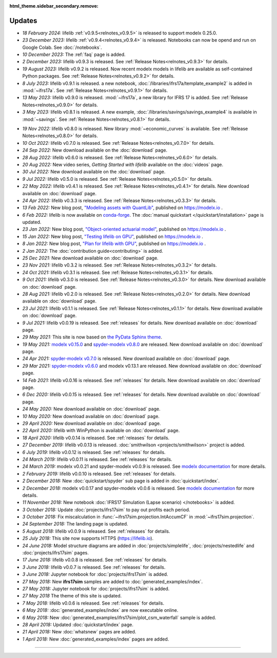 :html_theme.sidebar_secondary.remove:

Updates
=======


.. Latest Updates Begin



.. raw:: html

    <p><strong>Note:</strong>
    Follow <a href="https://www.linkedin.com/company/lifelib" target="_blank">lifelib on LinkedIn</a>
    for more frequent updates.</p>

* *18 February 2024:*
  lifelib :ref:`v0.9.5<relnotes_v0.9.5>` is released to support modelx 0.25.0.

* *23 December 2023:*
  lifelib :ref:`v0.9.4<relnotes_v0.9.4>` is released. Notebooks can now be opend and run on Google Colab.
  See :doc:`/notebooks`.

* *10 December 2023:*
  The :ref:`faq` page is added.

* *2 December 2023:*
  lifelib v0.9.3 is released. See :ref:`Release Notes<relnotes_v0.9.3>` for details.

* *19 August 2023:*
  lifelib v0.9.2 is released. Now recent modelx models in lifelib are available as self-contained Python packages.
  See :ref:`Release Notes<relnotes_v0.9.2>` for details.

* *8 July 2023:*
  lifelib v0.9.1 is released.
  a new notebook, :doc:`/libraries/ifrs17a/template_example2` is added in :mod:`~ifrs17a`.
  See :ref:`Release Notes<relnotes_v0.9.1>` for details.

* *13 May 2023:*
  lifelib v0.9.0 is released. :mod:`~ifrs17a`, a new library for IFRS 17 is added.
  See :ref:`Release Notes<relnotes_v0.9.0>` for details.

* *3 May 2023:*
  lifelib v0.8.1 is released. A new example, :doc:`/libraries/savings/savings_example4` is available in :mod:`~savings`.
  See :ref:`Release Notes<relnotes_v0.8.1>` for details.

.. Latest Updates End

* *19 Nov 2022:*
  lifelib v0.8.0 is released. New library :mod:`~economic_curves` is available.
  See :ref:`Release Notes<relnotes_v0.8.0>` for details.

* *10 Oct 2022:*
  lifelib v0.7.0 is released. See :ref:`Release Notes<relnotes_v0.7.0>` for details.

* *24 Sep 2022:*
  New download available on the :doc:`download` page.

* *28 Aug 2022:*
  lifelib v0.6.0 is released. See :ref:`Release Notes<relnotes_v0.6.0>` for details.

* *20 Aug 2022:*
  New video series, *Getting Started with lifelib* available on the :doc:`videos` page.

* *30 Jul 2022:*
  New download available on the :doc:`download` page.

* *9 Jul 2022:*
  lifelib v0.5.0 is released. See :ref:`Release Notes<relnotes_v0.5.0>` for details.

* *22 May 2022:*
  lifelib v0.4.1 is released. See :ref:`Release Notes<relnotes_v0.4.1>` for details.
  New download available on :doc:`download` page.

* *24 Apr 2022:*
  lifelib v0.3.3 is released. See :ref:`Release Notes<relnotes_v0.3.3>` for details.

* *13 Feb 2022:*
  New blog post, `"Modeling assets with QuantLib" <https://modelx.io/blog/2022/02/13/modeling-assets-with-quantlib/>`_,
  published on https://modelx.io .

* *6 Feb 2022:*
  lifelib is now available on `conda-forge <https://conda-forge.org/>`_.
  The :doc:`manual quickstart </quickstart/installation>` page is updated.

* *23 Jan 2022:*
  New blog post, `"Object-oriented actuarial model" <https://modelx.io/blog/2022/01/15/testing-lifelib-on-gpu/>`_,
  published on https://modelx.io .

* *15 Jan 2022:*
  New blog post, `"Testing lifelib on GPU" <https://modelx.io/blog/2022/01/15/testing-lifelib-on-gpu/>`_,
  published on https://modelx.io .

* *8 Jan 2022:*
  New blog post, `"Plan for lifelib with GPU" <https://modelx.io/blog/2022/01/08/plan-for-lifelib-with-gpu/>`_,
  published on https://modelx.io .

* *2 Jan 2022:*
  The :doc:`contribution guide<contributing>` is added.

* *25 Dec 2021:*
  New download available on :doc:`download` page.

* *23 Nov 2021:*
  lifelib v0.3.2 is released. See :ref:`Release Notes<relnotes_v0.3.2>` for details.

* *24 Oct 2021:*
  lifelib v0.3.1 is released. See :ref:`Release Notes<relnotes_v0.3.1>` for details.

* *9 Oct 2021:*
  lifelib v0.3.0 is released. See :ref:`Release Notes<relnotes_v0.3.0>` for details.
  New download available on :doc:`download` page.

* *28 Aug 2021:*
  lifelib v0.2.0 is released. See :ref:`Release Notes<relnotes_v0.2.0>` for details.
  New download available on :doc:`download` page.

* *23 Jul 2021:*
  lifelib v0.1.1 is released. See :ref:`Release Notes<relnotes_v0.1.1>` for details.
  New download available on :doc:`download` page.

* *9 Jul 2021:*
  lifelib v0.0.19 is released. See :ref:`releases` for details.
  New download available on :doc:`download` page.

* *29 May 2021:*
  This site is now based on `the PyData Sphinx theme <https://pydata-sphinx-theme.readthedocs.io/en/latest/>`_.

* *19 May 2021:*
  `modelx v0.15.0 <https://docs.modelx.io/en/latest/releases/relnotes_v0_15_0.html>`_
  and `spyder-modelx v0.8.0 <https://docs.modelx.io/en/latest/releases/spymx_relnotes_v0.8.0.html>`_
  are released. New download available on :doc:`download` page.

* *24 Apr 2021:*
  `spyder-modelx v0.7.0 <https://docs.modelx.io/en/latest/releases/spymx_relnotes_v0.7.0.html>`_
  is released. New download available on :doc:`download` page.

* *29 Mar 2021:*
  `spyder-modelx v0.6.0 <https://docs.modelx.io/en/latest/releases/spymx_relnotes_v0.6.0.html>`_
  and modelx v0.13.1 are released.
  New download available on :doc:`download` page.

* *14 Feb 2021:*
  lifelib v0.0.16 is released. See :ref:`releases` for details.
  New download available on :doc:`download` page.

* *6 Dec 2020:*
  lifelib v0.0.15 is released. See :ref:`releases` for details.
  New download available on :doc:`download` page.

* *24 May 2020:*
  New download available on :doc:`download` page.

* *10 May 2020:*
  New download available on :doc:`download` page.

* *29 April 2020:*
  New download available on :doc:`download` page.

* *22 April 2020:*
  lifelib with WinPython is available on :doc:`download` page.

* *18 April 2020:*
  lifelib v0.0.14 is released. See :ref:`releases` for details.


* *27 December 2019:*
  lifelib v0.0.13 is released. :doc:`smithwilson <projects/smithwilson>` project is added.

* *6 July 2019:*
  lifelib v0.0.12 is released. See :ref:`releases` for details.

* *24 March 2019:*
  lifelib v0.0.11 is released. See :ref:`releases` for details.

* *24 March 2019:*
  modelx v0.0.21 and spyder-modelx v0.0.9 is released.
  See `modelx documentation <http://docs.modelx.io/en/latest/index.html>`_
  for more details.

* *2 February 2019:*
  lifelib v0.0.10 is released. See :ref:`releases` for details.


* *2 December 2018:*
  New :doc:`quickstart/spyder` sub page is added in :doc:`quickstart/index`.

* *2 December 2018:*
  modelx v0.0.17 and spyder-modelx v0.0.6 is released.
  See `modelx documentation <http://docs.modelx.io/en/latest/index.html>`_
  for more details.

* *11 November 2018:*
  New notebook :doc:`IFRS17 Simulation (Lapse scenario) </notebooks>` is added.

* *3 October 2018:*
  Update :doc:`projects/ifrs17sim` to pay out profits each period.

* *3 October 2018:*
  Fix miscalculation in :func:`~ifrs17sim.projection.IntAccumCF` in :mod:`~ifrs17sim.projection`.

* *24 September 2018:*
  The landing page is updated.

* *5 August 2018:*
  lifelib v0.0.9 is released. See :ref:`releases` for details.

* *25 July 2018:*
  This site now supports HTTPS (https://lifelib.io).

* *24 June 2018:*
  Model structure diagrams are added in :doc:`projects/simplelife`,
  :doc:`projects/nestedlife` and :doc:`projects/ifrs17sim` pages.

* *17 June 2018:*
  lifelib v0.0.8 is released. See :ref:`releases` for details.

* *3 June 2018:*
  lifelib v0.0.7 is released. See :ref:`releases` for details.

* *3 June 2018:*
  Jupyter notebook for :doc:`projects/ifrs17sim` is added.

* *27 May 2018:*
  New **ifrs17sim** samples are added to :doc:`generated_examples/index`.

* *27 May 2018:*
  Jupyter notebook for :doc:`projects/ifrs17sim` is added.

* *27 May 2018*
  The theme of this site is updated.

* *7 May 2018:*
  lifelib v0.0.6 is released. See :ref:`releases` for details.

* *6 May 2018:*
  :doc:`generated_examples/index` are now executable online.

* *6 May 2018:*
  New :doc:`generated_examples/ifrs17sim/plot_csm_waterfall` sample is added.

* *28 April 2018:*
  Updated :doc:`quickstart/index` page.

* *21 April 2018:*
  New :doc:`whatsnew` pages are added.

* *1 April 2018:*
  New :doc:`generated_examples/index` pages are added.





-------

.. Dummy
